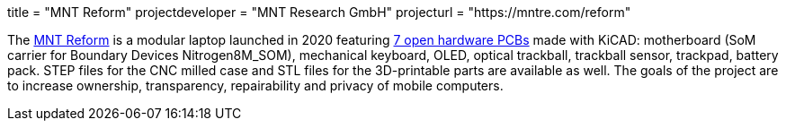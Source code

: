 +++
title = "MNT Reform"
projectdeveloper = "MNT Research GmbH"
projecturl = "https://mntre.com/reform"
+++

The https://mntre.com/[MNT Reform] is a modular laptop launched in 2020 featuring https://github.com/mntmn/reform[7 open hardware PCBs] made with KiCAD: motherboard (SoM carrier for Boundary Devices Nitrogen8M_SOM), mechanical keyboard, OLED, optical trackball, trackball sensor, trackpad, battery pack. STEP files for the CNC milled case and STL files for the 3D-printable parts are available as well. The goals of the project are to increase ownership, transparency, repairability and privacy of mobile computers.
